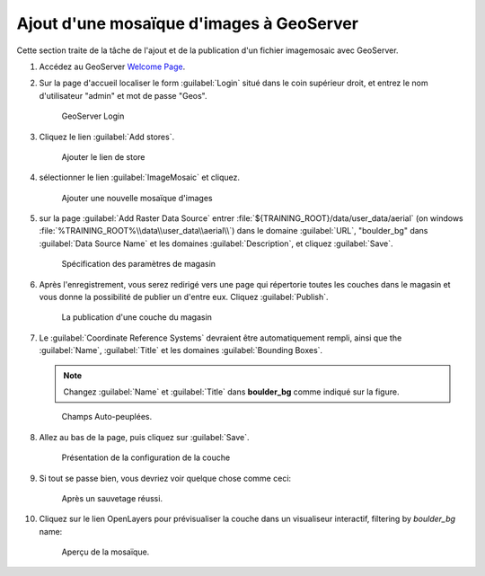 .. _geoserver.mosaic:

Ajout d'une mosaïque d'images à GeoServer
-----------------------------------------

Cette section traite de la tâche de l'ajout et de la publication d'un fichier imagemosaic avec GeoServer.

#. Accédez au GeoServer `Welcome Page <http://localhost:8083/geoserver/web/>`_.

#. Sur la page d'accueil localiser le form :guilabel:`Login` situé dans le coin supérieur droit, et entrez le nom d'utilisateur "admin" et mot de passe "Geos".

   .. figure:: img/vector1.png

      GeoServer Login

#. Cliquez le lien :guilabel:`Add stores`.

   .. figure:: img/vector2.png

      Ajouter le lien de store

#. sélectionner le lien :guilabel:`ImageMosaic` et cliquez.

   .. figure:: img/raster1.png

      Ajouter une nouvelle mosaïque d'images

#. sur la page :guilabel:`Add Raster Data Source` entrer :file:`${TRAINING_ROOT}/data/user_data/aerial` (on windows :file:`%TRAINING_ROOT%\\data\\user_data\\aerial\\`) dans le domaine :guilabel:`URL`, "boulder_bg" dans :guilabel:`Data Source Name` et les domaines :guilabel:`Description`, et cliquez :guilabel:`Save`.

   .. figure:: img/raster2.png

      Spécification des paramètres de magasin

#. Après l'enregistrement, vous serez redirigé vers une page qui répertorie toutes les couches dans le magasin et vous donne la possibilité de publier un d'entre eux. Cliquez :guilabel:`Publish`.

   .. figure:: img/raster3.png

      La publication d'une couche du magasin

#. Le :guilabel:`Coordinate Reference Systems` devraient être automatiquement rempli, ainsi que the :guilabel:`Name`, :guilabel:`Title` et les domaines :guilabel:`Bounding Boxes`.

   .. note:: Changez :guilabel:`Name` et :guilabel:`Title` dans **boulder_bg** comme indiqué sur la figure.

   .. figure:: img/raster4.png

      Champs Auto-peuplées.

#. Allez au bas de la page, puis cliquez sur :guilabel:`Save`.

   .. figure:: img/raster5.png

     Présentation de la configuration de la couche

#. Si tout se passe bien, vous devriez voir quelque chose comme ceci:

   .. figure:: img/raster6.png

      Après un sauvetage réussi.

#. Cliquez sur le lien OpenLayers pour prévisualiser la couche dans un visualiseur interactif, filtering by `boulder_bg` name:

   .. figure:: img/raster7.png

      Aperçu de la mosaïque.


